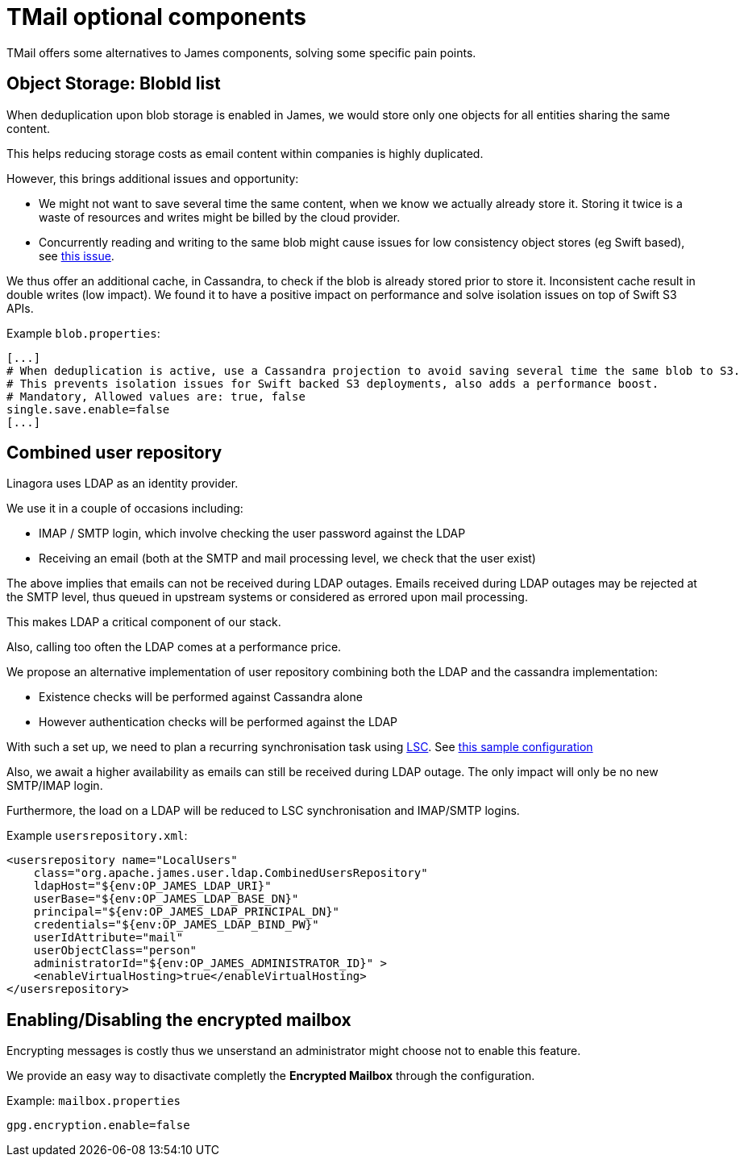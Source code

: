 = TMail optional components
:navtitle: Optional components

TMail offers some alternatives to James components, solving some specific pain points.

== Object Storage: BlobId list

When deduplication upon blob storage is enabled in James, we would store only one objects for all
entities sharing the same content.

This helps reducing storage costs as email content within companies is highly duplicated.

However, this brings additional issues and opportunity:

 - We might not want to save several time the same content, when we know we actually already store it. Storing it twice
is a waste of resources and writes might be billed by the cloud provider.
 - Concurrently reading and writing to the same blob might cause issues for low consistency object stores (eg Swift based),
see link:https://issues.apache.org/jira/browse/JAMES-3570[this issue].

We thus offer an additional cache, in Cassandra, to check if the blob is already stored prior to store it. Inconsistent
cache result in double writes (low impact). We found it to have a positive impact on performance and solve isolation issues
on top of Swift S3 APIs.

Example `blob.properties`:

....
[...]
# When deduplication is active, use a Cassandra projection to avoid saving several time the same blob to S3.
# This prevents isolation issues for Swift backed S3 deployments, also adds a performance boost.
# Mandatory, Allowed values are: true, false
single.save.enable=false
[...]
....

== Combined user repository

Linagora uses LDAP as an identity provider.

We use it in a couple of occasions including:

 - IMAP / SMTP login, which involve checking the user password against the LDAP
 - Receiving an email (both at the SMTP and mail processing level, we check that the user exist)

The above implies that emails can not be received during LDAP outages. Emails received during LDAP outages
may be rejected at the SMTP level, thus queued in upstream systems or considered as errored upon mail processing.

This makes LDAP a critical component of our stack.

Also, calling too often the LDAP comes at a performance price.

We propose an alternative implementation of user repository combining both the LDAP and the cassandra implementation:

 - Existence checks will be performed against Cassandra alone
 - However authentication checks will be performed against the LDAP

With such a set up, we need to plan a recurring synchronisation task using link:https://github.com/lsc-project/lsc-james-plugin#users-synchronization[LSC].
See link:https://github.com/lsc-project/lsc-james-plugin/tree/master/sample/ldap-to-james-user[this sample configuration]

Also, we await a higher availability as emails can still be received during LDAP outage. The only impact will only be no new SMTP/IMAP login.

Furthermore, the load on a LDAP will be reduced to LSC synchronisation and IMAP/SMTP logins.

Example `usersrepository.xml`:

....
<usersrepository name="LocalUsers"
    class="org.apache.james.user.ldap.CombinedUsersRepository"
    ldapHost="${env:OP_JAMES_LDAP_URI}"
    userBase="${env:OP_JAMES_LDAP_BASE_DN}"
    principal="${env:OP_JAMES_LDAP_PRINCIPAL_DN}"
    credentials="${env:OP_JAMES_LDAP_BIND_PW}"
    userIdAttribute="mail"
    userObjectClass="person"
    administratorId="${env:OP_JAMES_ADMINISTRATOR_ID}" >
    <enableVirtualHosting>true</enableVirtualHosting>
</usersrepository>

....

== Enabling/Disabling the encrypted mailbox

Encrypting messages is costly thus we unserstand an administrator might choose not to enable this feature.

We provide an easy way to disactivate completly the **Encrypted Mailbox** through the configuration.

Example: `mailbox.properties`

....
gpg.encryption.enable=false
....